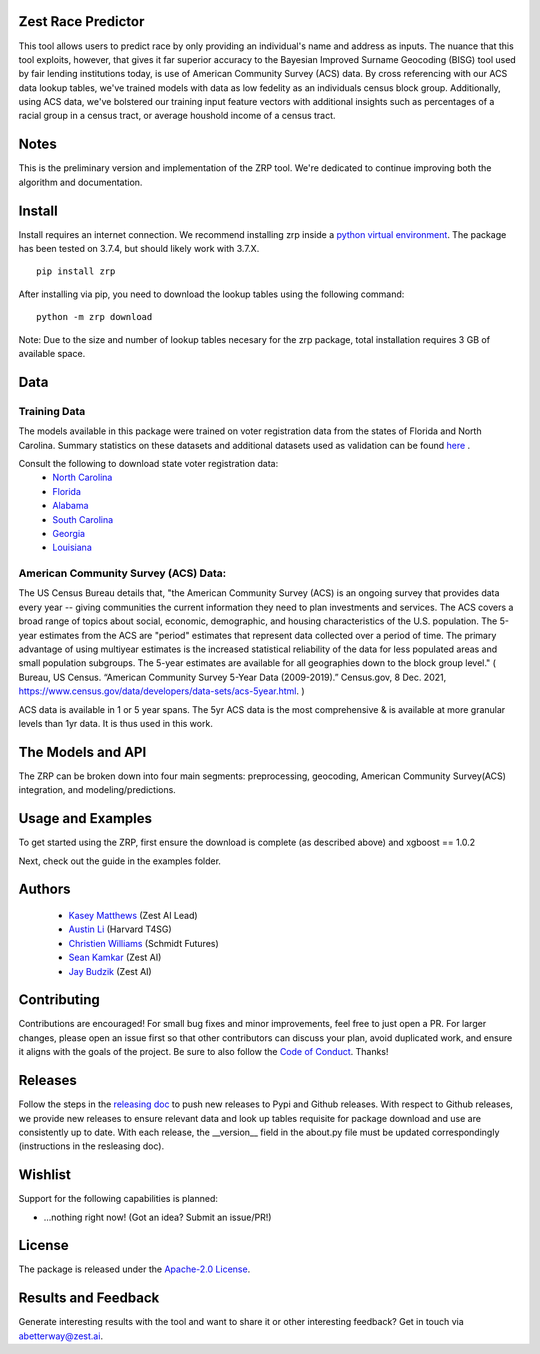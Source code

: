 Zest Race Predictor
____________________

This tool allows users to predict race by only providing an individual's name and address as inputs. The nuance that this tool exploits, however, that gives it far superior accuracy to the Bayesian Improved Surname Geocoding (BISG) tool used by fair lending institutions today, is use of American Community Survey (ACS) data. By cross referencing with our ACS data lookup tables, we've trained models with data as low fedelity as an individuals census block group. Additionally, using ACS data, we've bolstered our training input feature vectors with additional insights such as percentages of a racial group in a census tract, or average houshold income of a census tract. 

Notes
_____

This is the preliminary version and implementation of the ZRP tool. We're dedicated to continue improving both the algorithm and documentation. 


Install
_______

Install requires an internet connection. We recommend installing zrp inside a `python virtual environment <https://docs.python.org/3/library/venv.html#creating-virtual-environments>`_. The package has been tested on 3.7.4, but should likely work with 3.7.X.
::

 pip install zrp

After installing via pip, you need to download the lookup tables using the following command:
::

 python -m zrp download

Note: Due to the size and number of lookup tables necesary for the zrp package, total installation requires 3 GB of available space.


Data
_____

Training Data
==============
The models available in this package were trained on voter registration data from the states of Florida and North Carolina. Summary statistics on these datasets and additional datasets used as validation can be found `here <./dataset_statistics.txt>`_ . 

Consult the following to download state voter registration data:
 * `North Carolina <https://www.ncsbe.gov/results-data/voter-registration-data>`_
 * `Florida <https://dataverse.harvard.edu/dataset.xhtml?persistentId=doi:10.7910/DVN/UBIG3F>`_
 * `Alabama <https://www.alabamainteractive.org/sos/voter/voterWelcome.action>`_
 * `South Carolina <https://www.scvotes.gov/sale-voter-registration-lists>`_
 * `Georgia <https://sos.ga.gov/index.php/elections/order_voter_registration_lists_and_files>`_
 * `Louisiana <https://www.sos.la.gov/ElectionsAndVoting/BecomeACandidate/PurchaseVoterLists/Pages/default.aspx>`_

American Community Survey (ACS) Data:
=====================================
 
The US Census Bureau details that, "the American Community Survey (ACS) is an ongoing survey that provides data every year -- giving communities the current information they need to plan investments and services. The ACS covers a broad range of topics about social, economic, demographic, and housing characteristics of the U.S. population. The 5-year estimates from the ACS are "period" estimates that represent data collected over a period of time. The primary advantage of using multiyear estimates is the increased statistical reliability of the data for less populated areas and small population subgroups. The 5-year estimates are available for all geographies down to the block group level." ( Bureau, US Census. “American Community Survey 5-Year Data (2009-2019).” Census.gov, 8 Dec. 2021, https://www.census.gov/data/developers/data-sets/acs-5year.html. )

ACS data is available in 1 or 5 year spans. The 5yr ACS data is the most comprehensive & is available at more granular levels than 1yr data. It is thus used in this work.


The Models and API
__________

The ZRP can be broken down into four main segments: preprocessing, geocoding, American Community Survey(ACS) integration, and modeling/predictions.



Usage and Examples
___________

To get started using the ZRP, first ensure the download is complete (as described above) and xgboost == 1.0.2 

Next, check out the guide in the examples folder.


Authors
_______

 * `Kasey Matthews <https://www.linkedin.com/in/kasey-matthews-datadriven/>`_ (Zest AI Lead)
 * `Austin Li <https://www.linkedin.com/in/austinwli/>`_ (Harvard T4SG)
 * `Christien Williams <https://www.linkedin.com/in/christienwilliams/>`_ (Schmidt Futures)
 * `Sean Kamkar <https://www.linkedin.com/in/sean-kamkar/>`_ (Zest AI)
 * `Jay Budzik <https://www.linkedin.com/in/jaybudzik/>`_ (Zest AI)

Contributing
_____________

Contributions are encouraged! For small bug fixes and minor improvements, feel free to just open a PR. For larger changes, please open an issue first so that other contributors can discuss your plan, avoid duplicated work, and ensure it aligns with the goals of the project. Be sure to also follow the `Code of Conduct <./CODE_OF_CONDUCT.md>`_. Thanks!


Releases
________

Follow the steps in the `releasing doc <./releasing.rst>`_ to push new releases to Pypi and Github releases. With respect to Github releases, we provide new releases to ensure relevant data and look up tables requisite for package download and use are consistently up to date. With each release, the __version__ field in the about.py file must be updated correspondingly (instructions in the resleasing doc). 

Wishlist
__________

Support for the following capabilities is planned:

- ...nothing right now! (Got an idea? Submit an issue/PR!)

License
_________

The package is released under the `Apache-2.0
License <https://opensource.org/licenses/Apache-2.0>`__.

Results and Feedback
_____________________

Generate interesting results with the tool and want to share it or other interesting feedback? Get in touch via abetterway@zest.ai. 
